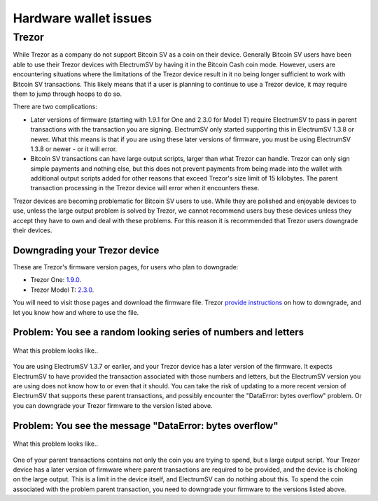 Hardware wallet issues
======================

Trezor
------

While Trezor as a company do not support Bitcoin SV as a coin on their device. Generally Bitcoin SV
users have been able to use their Trezor devices with ElectrumSV by having it in the Bitcoin Cash
coin mode. However, users are encountering situations where the limitations of the Trezor device
result in it no being longer sufficient to work with Bitcoin SV transactions. This likely means
that if a user is planning to continue to use a Trezor device, it may require them to jump through
hoops to do so.

There are two complications:

- Later versions of firmware (starting with 1.9.1 for One and 2.3.0 for Model T) require ElectrumSV
  to pass in parent transactions with the transaction you are signing. ElectrumSV only started
  supporting this in ElectrumSV 1.3.8 or newer. What this means is that if you are using these
  later versions of firmware, you must be using ElectrumSV 1.3.8 or newer - or it will error.
- Bitcoin SV transactions can have large output scripts, larger than what Trezor can handle.
  Trezor can only sign simple payments and nothing else, but this does not prevent payments from
  being made into the wallet with additional output scripts added for other reasons that exceed
  Trezor's size limit of 15 kilobytes. The parent transaction processing in the Trezor device will
  error when it encounters these.

Trezor devices are becoming problematic for Bitcoin SV users to use. While they are polished and
enjoyable devices to use, unless the large output problem is solved by Trezor, we cannot
recommend users buy these devices unless they accept they have to own and deal with these problems.
For this reason it is recommended that Trezor users downgrade their devices.

Downgrading your Trezor device
~~~~~~~~~~~~~~~~~~~~~~~~~~~~~~

These are Trezor's firmware version pages, for users who plan to downgrade:

- Trezor One: `1.9.0 <https://github.com/trezor/webwallet-data/blob/master/firmware/1/trezor-1.9.0.bin>`_.
- Trezor Model T: `2.3.0 <https://github.com/trezor/webwallet-data/blob/master/firmware/2/trezor-2.3.0.bin>`_.

You will need to visit those pages and download the firmware file. Trezor
`provide instructions <https://wiki.trezor.io/Firmware_downgrade>`_ on how to downgrade, and
let you know how and where to use the file.

Problem: You see a random looking series of numbers and letters
~~~~~~~~~~~~~~~~~~~~~~~~~~~~~~~~~~~~~~~~~~~~~~~~~~~~~~~~~~~~~~~

.. figure:: images/trezor-01-parent-tx-unsupported.jpg
   :alt: What this problem looks like..
   :align: center
   :scale: 80%

   What this problem looks like..

You are using ElectrumSV 1.3.7 or earlier, and your Trezor device has a later version of the
firmware. It expects ElectrumSV to have provided the transaction associated with those numbers
and letters, but the ElectrumSV version you are using does not know how to or even that it should.
You can take the risk of updating to a more recent version of ElectrumSV that supports these
parent transactions, and possibly encounter the "DataError: bytes overflow" problem. Or you can
downgrade your Trezor firmware to the version listed above.

Problem: You see the message "DataError: bytes overflow"
~~~~~~~~~~~~~~~~~~~~~~~~~~~~~~~~~~~~~~~~~~~~~~~~~~~~~~~~

.. figure:: images/trezor-02-output-script-too-big.png
   :alt: What this problem looks like..
   :align: center
   :scale: 80%

   What this problem looks like..

One of your parent transactions contains not only the coin you are trying to spend, but a large
output script. Your Trezor device has a later version of firmware where parent transactions are
required to be provided, and the device is choking on the large output. This is a limit in the
device itself, and ElectrumSV can do nothing about this. To spend the coin associated with the
problem parent transaction, you need to downgrade your firmware to the versions listed above.
